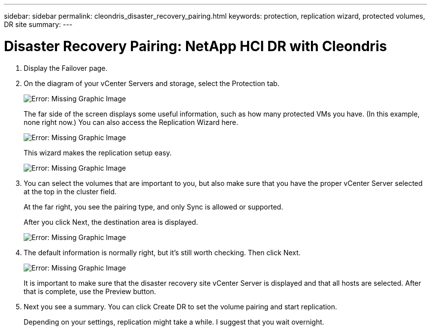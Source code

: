 ---
sidebar: sidebar
permalink: cleondris_disaster_recovery_pairing.html
keywords: protection, replication wizard, protected volumes, DR site
summary:
---

= Disaster Recovery Pairing: NetApp HCI DR with Cleondris
:hardbreaks:
:nofooter:
:icons: font
:linkattrs:
:imagesdir: ./media/

//
// This file was created with NDAC Version 0.9 (July 10, 2020)
//
// 2020-07-10 10:54:35.739409
//

[.lead]

. Display the Failover page.

. On the diagram of your vCenter Servers and storage, select the Protection tab.
+

image:cleondris_image13.png[Error: Missing Graphic Image]
+

The far side of the screen displays some useful information, such as how many protected VMs you have. (In this example, none right now.) You can also access the Replication Wizard here.
+

image:cleondris_image14.png[Error: Missing Graphic Image]
+

This wizard makes the replication setup easy.
+

image:cleondris_image15.png[Error: Missing Graphic Image]
+

. You can select the volumes that are important to you, but also make sure that you have the proper vCenter Server selected at the top in the cluster field.
+

At the far right, you see the pairing type, and only Sync is allowed or supported.
+

After you click Next, the destination area is displayed.
+

image:cleondris_image16.png[Error: Missing Graphic Image]

. The default information is normally right, but it’s still worth checking. Then click Next.
+

image:cleondris_image17.png[Error: Missing Graphic Image]
+

It is important to make sure that the disaster recovery site vCenter Server is displayed and that all hosts are selected. After that is complete, use the Preview button.
+

. Next you see a summary. You can click Create DR to set the volume pairing and start replication.
+

Depending on your settings, replication might take a while. I suggest that you wait overnight.
